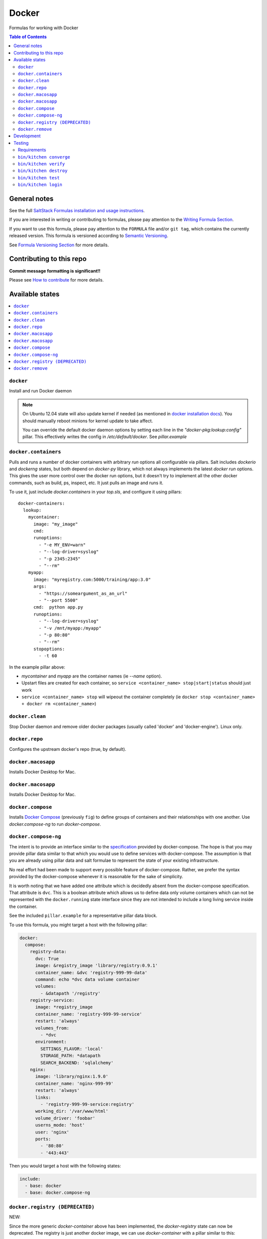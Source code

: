 .. _readme:

Docker
======

|img_travis| |img_sr|

.. |img_travis| image:: https://travis-ci.com/saltstack-formulas/docker-formula.svg?branch=master
   :alt: Travis CI Build Status
   :scale: 100%
   :target: https://travis-ci.com/saltstack-formulas/docker-formula
.. |img_sr| image:: https://img.shields.io/badge/%20%20%F0%9F%93%A6%F0%9F%9A%80-semantic--release-e10079.svg
   :alt: Semantic Release
   :scale: 100%
   :target: https://github.com/semantic-release/semantic-release

Formulas for working with Docker

.. contents:: **Table of Contents**

General notes
-------------

See the full `SaltStack Formulas installation and usage instructions
<https://docs.saltstack.com/en/latest/topics/development/conventions/formulas.html>`_.

If you are interested in writing or contributing to formulas, please pay attention to the `Writing Formula Section
<https://docs.saltstack.com/en/latest/topics/development/conventions/formulas.html#writing-formulas>`_.

If you want to use this formula, please pay attention to the ``FORMULA`` file and/or ``git tag``,
which contains the currently released version. This formula is versioned according to `Semantic Versioning <http://semver.org/>`_.

See `Formula Versioning Section <https://docs.saltstack.com/en/latest/topics/development/conventions/formulas.html#versioning>`_ for more details.

Contributing to this repo
-------------------------

**Commit message formatting is significant!!**

Please see `How to contribute <https://github.com/saltstack-formulas/.github/blob/master/CONTRIBUTING.rst>`_ for more details.

Available states
----------------

.. contents::
    :local:

``docker``
^^^^^^^^^^

Install and run Docker daemon

.. note::

    On Ubuntu 12.04 state will also update kernel if needed
    (as mentioned in `docker installation docs <https://docs.docker.com/installation/ubuntulinux/>`_).
    You should manually reboot minions for kernel update to take affect.
    
    You can override the default docker daemon options by setting each line in the *"docker-pkg:lookup:config"* pillar. This effectively writes the config in */etc/default/docker*. See *pillar.example*


``docker.containers``
^^^^^^^^^^^^^^^^^^^^^

Pulls and runs a number of docker containers with arbitrary *run* options all configurable via pillars.
Salt includes *dockerio* and *dockerng* states, but both depend on *docker-py* library, which not always implements the latest *docker run* options. This gives the user more control over the docker run options, but it doesn't try to implement all the other docker commands, such as build, ps, inspect, etc. It just pulls an image and runs it.

To use it, just include *docker.containers* in your *top.sls*, and configure it using pillars:

::

  docker-containers:
    lookup:
      mycontainer:
        image: "my_image"
        cmd:
        runoptions:
          - "-e MY_ENV=warn"
          - "--log-driver=syslog"
          - "-p 2345:2345"
          - "--rm"
      myapp:
        image: "myregistry.com:5000/training/app:3.0"
	args:
          - "https://someargument_as_an_url"
          - "--port 5500"
        cmd:  python app.py
        runoptions:
          - "--log-driver=syslog"
          - "-v /mnt/myapp:/myapp"
          - "-p 80:80"
          - "--rm"
        stopoptions:
          - -t 60


In the example pillar above:

- *mycontainer* and *myapp* are the container names (ie *--name* option).
- Upstart files are created for each container, so ``service <container_name> stop|start|status`` should just work
- ``service <container_name> stop`` will wipeout the container completely (ie ``docker stop <container_name> + docker rm <container_name>``)

``docker.clean``
^^^^^^^^^^^^^^^^

Stop Docker daemon and remove older docker packages (usually called 'docker' and 'docker-engine'). Linux only.

``docker.repo``
^^^^^^^^^^^^^^^

Configures the upstream docker's repo (true, by default).

``docker.macosapp``
^^^^^^^^^^^^^^^^^^^

Installs Docker Desktop for Mac.

``docker.macosapp``
^^^^^^^^^^^^^^^^^^^

Installs Docker Desktop for Mac.

``docker.compose``
^^^^^^^^^^^^^^^^^^

Installs `Docker Compose <https://docs.docker.com/compose/>`_
(previously ``fig``) to define groups of containers and their relationships
with one another. Use `docker.compose-ng` to run `docker-compose`.

``docker.compose-ng``
^^^^^^^^^^^^^^^^^^^^^

The intent is to provide an interface similar to the `specification <https://docs.docker.com/compose/compose-file/>`_
provided by docker-compose. The hope is that you may provide pillar data
similar to that which you would use to define services with docker-compose. The
assumption is that you are already using pillar data and salt formulae to
represent the state of your existing infrastructure.

No real effort had been made to support every possible feature of
docker-compose.  Rather, we prefer the syntax provided by the docker-compose
whenever it is reasonable for the sake of simplicity.

It is worth noting that we have added one attribute which is decidedly absent
from the docker-compose specification. That attribute is ``dvc``. This is a
boolean attribute which allows us to define data only volume containers
which can not be represented with the ``docker.running`` state interface
since they are not intended to include a long living service inside the
container.

See the included ``pillar.example`` for a representative pillar data block.

To use this formula, you might target a host with the following pillar:

.. code:: yaml

    docker:
      compose:
        registry-data:
          dvc: True
          image: &registry_image 'library/registry:0.9.1'
          container_name: &dvc 'registry-999-99-data'
          command: echo *dvc data volume container
          volumes:
            - &datapath '/registry'
        registry-service:
          image: *registry_image
          container_name: 'registry-999-99-service'
          restart: 'always'
          volumes_from:
            - *dvc
          environment:
            SETTINGS_FLAVOR: 'local'
            STORAGE_PATH: *datapath
            SEARCH_BACKEND: 'sqlalchemy'
        nginx:
          image: 'library/nginx:1.9.0'
          container_name: 'nginx-999-99'
          restart: 'always'
          links:
            - 'registry-999-99-service:registry'
          working_dir: '/var/www/html'
          volume_driver: 'foobar'
          userns_mode: 'host'
          user: 'nginx'
          ports:
            - '80:80'
            - '443:443'

Then you would target a host with the following states:

.. code:: yaml

    include:
      - base: docker
      - base: docker.compose-ng


``docker.registry (DEPRECATED)``
^^^^^^^^^^^^^^^^^^^^^^^^^^^^^^^^

NEW:

Since the more generic *docker-container* above has been implemented, the *docker-registry* state can now be deprecated. The registry is just another docker image, we can use *docker-container* with a pillar similar to this:

::

  docker-containers:
    lookup:
      registry:
        image: "registry:2"
        cmd:
        runoptions:
          - "-e REGISTRY_STORAGE=s3"
          - "-e REGISTRY_STORAGE_S3_REGION=us-west-1"
          - "-e REGISTRY_STORAGE_S3_BUCKET=my-bucket"
          - "-e REGISTRY_STORAGE_S3_ROOTDIRECTORY=my_registry/folder"
          - "--log-driver=syslog"
          - "-p 5000:5000"
          - "--rm"

-----

OLD:

IMPORTANT: docker.registry will eventually be removed.

Run a Docker container to start the registry service.

If *"registry:lookup:version"* pillar is either the string "latest" or not specified at all, it defaults to the "latest" image tag, which at the time of this writing is still pointing to 0.9.1, even though 2.x is out for a while. It still uses the old registry pillar configuration for backwards compatibility. See the commented out block in *pillar.example*

If *"registry:lookup:version"* is set to any other version, e.g. *2*, an image with that tag will be downloaded and the new pillar configuation should be used. See *pillar.example*.

In this case, extra *docker run* options can be provided in your *"registry:lookup:runoptions"* pillar to provide environment variables, volumes, or log configuration to the container.

By default, the storage backend used by the registry is "filesystem". Use environment variables to override that, for example to use S3 as backend storage.

``docker.remove``
^^^^^^^^^^^^^^^^^

Stop Docker daemon. Remove older docker packages (usually called 'docker' and 'docker-engine').

Development
-----------

Note that some of the internal states such as `docker.running` are references to the internal `dockerio states <https://docs.saltstack.com/en/latest/ref/states/all/salt.states.dockerio.html>`_


Testing
-------

Linux testing is done with ``kitchen-salt``.

Requirements
^^^^^^^^^^^^

* Ruby
* Docker

.. code-block:: bash

   $ gem install bundler
   $ bundle install
   $ bin/kitchen test [platform]

Where ``[platform]`` is the platform name defined in ``kitchen.yml``,
e.g. ``debian-9-2019-2-py3``.

``bin/kitchen converge``
^^^^^^^^^^^^^^^^^^^^^^^^

Creates the docker instance and runs the ``template`` main state, ready for testing.

``bin/kitchen verify``
^^^^^^^^^^^^^^^^^^^^^^

Runs the ``inspec`` tests on the actual instance.

``bin/kitchen destroy``
^^^^^^^^^^^^^^^^^^^^^^^

Removes the docker instance.

``bin/kitchen test``
^^^^^^^^^^^^^^^^^^^^

Runs all of the stages above in one go: i.e. ``destroy`` + ``converge`` + ``verify`` + ``destroy``.

``bin/kitchen login``
^^^^^^^^^^^^^^^^^^^^^

Gives you SSH access to the instance for manual testing.
